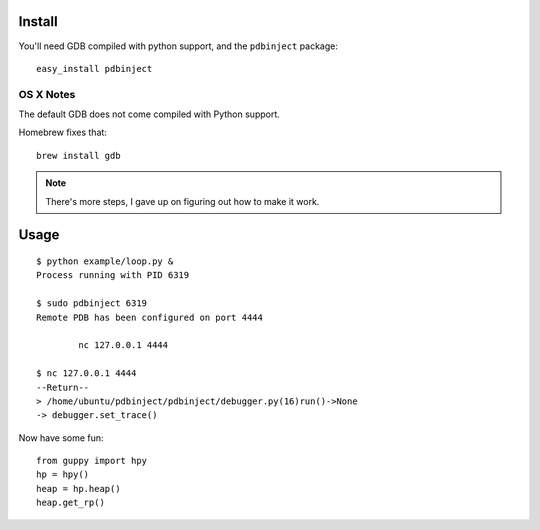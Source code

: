 Install
=======

You'll need GDB compiled with python support, and the ``pdbinject`` package:

::

	easy_install pdbinject


OS X Notes
----------

The default GDB does not come compiled with Python support.

Homebrew fixes that:

::

	brew install gdb

.. note:: There's more steps, I gave up on figuring out how to make it work.


Usage
=====

::

	$ python example/loop.py &
	Process running with PID 6319

	$ sudo pdbinject 6319
	Remote PDB has been configured on port 4444

  		nc 127.0.0.1 4444

  	$ nc 127.0.0.1 4444
	--Return--
	> /home/ubuntu/pdbinject/pdbinject/debugger.py(16)run()->None
	-> debugger.set_trace()

Now have some fun:

::

	from guppy import hpy
	hp = hpy()
	heap = hp.heap()
	heap.get_rp()
